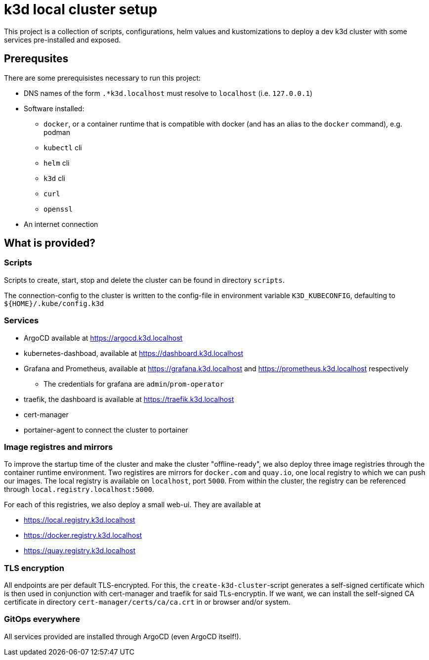= k3d local cluster setup

This project is a collection of scripts, configurations, helm values and kustomizations to deploy a dev k3d cluster with some services pre-installed and exposed.

== Prerequsites
There are some prerequisistes necessary to run this project:

* DNS names of the form `.*k3d.localhost` must resolve to `localhost` (i.e. `127.0.0.1`)
* Software installed:
** `docker`, or a container runtime that is compatible with docker (and has an alias to the `docker` command), e.g. podman
** `kubectl` cli
** `helm` cli
** `k3d` cli
** `curl`
** `openssl`
* An internet connection

== What is provided?

=== Scripts
Scripts to create, start, stop and delete the cluster can be found in directory `scripts`.

The connection-config to the cluster is written to the config-file in environment variable `K3D_KUBECONFIG`, defaulting to `${HOME}/.kube/config.k3d`

=== Services
* ArgoCD available at link:https://argocd.k3d.localhost[]
* kubernetes-dashboad, available at link:https://dashboard.k3d.localhost[]
* Grafana and Prometheus, available at link:https://grafana.k3d.localhost[] and link:https://prometheus.k3d.localhost[] respectively
** The credentials for grafana are `admin`/`prom-operator`
* traefik, the dashboard is available at link:https://traefik.k3d.localhost[]
* cert-manager
* portainer-agent to connect the cluster to portainer

=== Image registres and mirrors
To improve the startup time of the cluster and make the cluster "offline-ready", we also deploy three image registries through the container runtime environment. Two registires are mirrors for `docker.com` and `quay.io`, one local registry to which we can push our images. The local registry is available on `localhost`, port `5000`. From within the cluster, the registry can be referenced through `local.registry.localhost:5000`.

For each of this registries, we also deploy a small web-ui. They are available at

* link:https://local.registry.k3d.localhost[]
* link:https://docker.registry.k3d.localhost[]
* link:https://quay.registry.k3d.localhost[]

=== TLS encryption
All endpoints are per default TLS-encrypted. For this, the `create-k3d-cluster`-script generates a self-signed certificate which is then used in conjunction with cert-manager and traefik for said TLs-encryptin. If we want, we can install the self-signed CA certificate in directory `cert-manager/certs/ca/ca.crt` in or browser and/or system.

=== GitOps everywhere
All services provided are installed through ArgoCD (even ArgoCD itself!).
